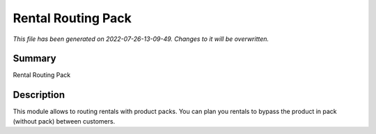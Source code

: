 Rental Routing Pack
====================================================

*This file has been generated on 2022-07-26-13-09-49. Changes to it will be overwritten.*

Summary
-------

Rental Routing Pack

Description
-----------

This module allows to routing rentals with product packs.
You can plan you rentals to bypass the product in pack (without pack) between customers.

